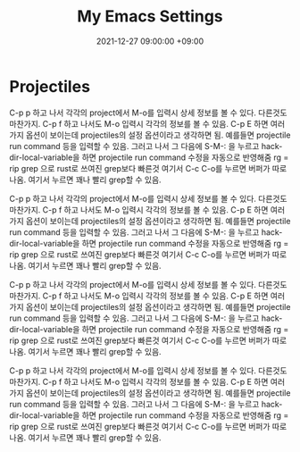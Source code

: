 #+TITLE: My Emacs Settings
#+DATE: 2021-12-27 09:00:00 +09:00
#+CATEGORIES: [linux emacs]
#+TAGS: [emacs editor]
#+description: My New Settings For Emacs



* Projectiles

C-p p 하고 나서 각각의 project에서 M-o를 입력시 상세 정보를 볼 수 있다.
다른것도 마찬가지. C-p f 하고 나서도 M-o 입력시 각각의 정보를 볼 수 있음.
C-p E 하면 여러가지 옵션이 보이는데 projectiles의 설정 옵션이라고 생각하면 됨.
예를들면 projectile run command 등을 입력할 수 있음. 그러고 나서
그 다음에 S-M-: 을 누르고 hack-dir-local-variable을 하면 projectile run command 수정을 자동으로 반영해줌
rg = rip grep 으로 rust로 쓰여진 grep보다 빠른것
여기서 C-c C-o를 누르면 버퍼가 따로 나옴. 여기서 누르면 꽤나 빨리 grep할 수 있음.



C-p p 하고 나서 각각의 project에서 M-o를 입력시 상세 정보를 볼 수 있다.
다른것도 마찬가지. C-p f 하고 나서도 M-o 입력시 각각의 정보를 볼 수 있음.
C-p E 하면 여러가지 옵션이 보이는데 projectiles의 설정 옵션이라고 생각하면 됨.
예를들면 projectile run command 등을 입력할 수 있음. 그러고 나서
그 다음에 S-M-: 을 누르고 hack-dir-local-variable을 하면 projectile run command 수정을 자동으로 반영해줌
rg = rip grep 으로 rust로 쓰여진 grep보다 빠른것
여기서 C-c C-o를 누르면 버퍼가 따로 나옴. 여기서 누르면 꽤나 빨리 grep할 수 있음.



C-p p 하고 나서 각각의 project에서 M-o를 입력시 상세 정보를 볼 수 있다.
다른것도 마찬가지. C-p f 하고 나서도 M-o 입력시 각각의 정보를 볼 수 있음.
C-p E 하면 여러가지 옵션이 보이는데 projectiles의 설정 옵션이라고 생각하면 됨.
예를들면 projectile run command 등을 입력할 수 있음. 그러고 나서
그 다음에 S-M-: 을 누르고 hack-dir-local-variable을 하면 projectile run command 수정을 자동으로 반영해줌
rg = rip grep 으로 rust로 쓰여진 grep보다 빠른것
여기서 C-c C-o를 누르면 버퍼가 따로 나옴. 여기서 누르면 꽤나 빨리 grep할 수 있음.



C-p p 하고 나서 각각의 project에서 M-o를 입력시 상세 정보를 볼 수 있다.
다른것도 마찬가지. C-p f 하고 나서도 M-o 입력시 각각의 정보를 볼 수 있음.
C-p E 하면 여러가지 옵션이 보이는데 projectiles의 설정 옵션이라고 생각하면 됨.
예를들면 projectile run command 등을 입력할 수 있음. 그러고 나서
그 다음에 S-M-: 을 누르고 hack-dir-local-variable을 하면 projectile run command 수정을 자동으로 반영해줌
rg = rip grep 으로 rust로 쓰여진 grep보다 빠른것
여기서 C-c C-o를 누르면 버퍼가 따로 나옴. 여기서 누르면 꽤나 빨리 grep할 수 있음.
